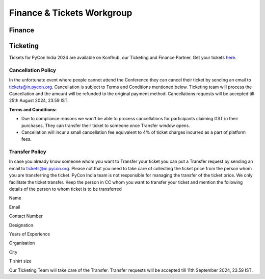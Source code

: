 Finance & Tickets Workgroup
===========================

Finance
-------

Ticketing
---------
Tickets for PyCon India 2024 are available on Konfhub, our Ticketing and Finance Partner. Get your tickets `here <https://konfhub.com/checkout/pyconindia2024>`_.

Cancellation Policy
^^^^^^^^^^^^^^^^^^^
In the unfortunate event where people cannot attend the Conference they can cancel their ticket by sending an email to tickets@in.pycon.org. Cancellation is subject to Terms and Conditions mentioned below. Ticketing team will process the Cancellation and the amount will be refunded to the original payment method. Cancellations requests will be accepted till 25th August 2024, 23.59 IST.

**Terms and Conditions:**

* Due to compliance reasons we won't be able to process cancellations for participants claiming GST in their purchases. They can transfer their ticket to someone once Transfer window opens.
* Cancellation will incur a small cancellation fee equivalent to 4% of ticket charges incurred as a part of platform fees.

Transfer Policy
^^^^^^^^^^^^^
In case you already know someone whom you want to Transfer your ticket you can put a Transfer request by sending an email to tickets@in.pycon.org. Please not that you need to take care of collecting the ticket price from the person whom you are transferring the ticket. PyCon India team is not responsible for managing the transfer of the ticket price. We only facilitate the ticket transfer. Keep the person in CC whom you want to transfer your ticket and mention the following details of the person to whom ticket is to be transferred

Name

Email

Contact Number

Designation

Years of Experience

Organisation

City

T shirt size

Our Ticketing Team will take care of the Transfer. Transfer requests will be accepted till 11th September 2024, 23.59 IST.
